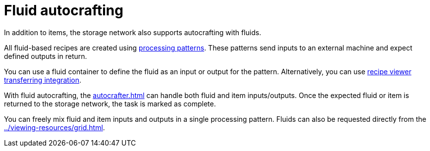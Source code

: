 = Fluid autocrafting

In addition to items, the storage network also supports autocrafting with fluids.

All fluid-based recipes are created using xref:pattern.adoc#_processing_patterns[processing patterns]. These patterns send inputs to an external machine and expect defined outputs in return.

You can use a fluid container to define the fluid as an input or output for the pattern. Alternatively, you can use xref:pattern-grid.adoc#_recipe_transferring[recipe viewer transferring integration].

With fluid autocrafting, the xref:autocrafter.adoc[] can handle both fluid and item inputs/outputs. Once the expected fluid or item is returned to the storage network, the task is marked as complete.

You can freely mix fluid and item inputs and outputs in a single processing pattern.
Fluids can also be requested directly from the xref:../viewing-resources/grid.adoc[].
